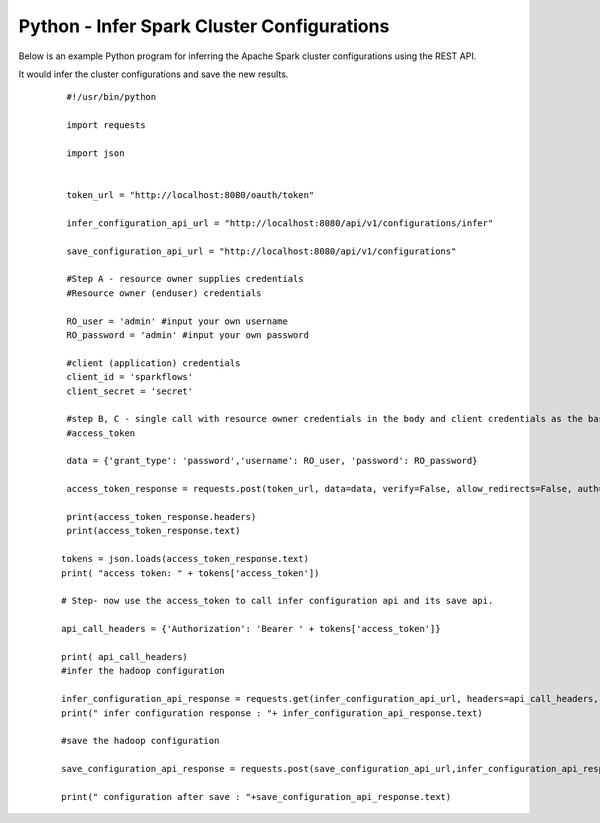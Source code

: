 Python - Infer Spark Cluster Configurations
===============================

Below is an example Python program for inferring the Apache Spark cluster configurations using the REST API.

It would infer the cluster configurations and save the new results.

  ::

    #!/usr/bin/python

    import requests

    import json


    token_url = "http://localhost:8080/oauth/token"

    infer_configuration_api_url = "http://localhost:8080/api/v1/configurations/infer" 

    save_configuration_api_url = "http://localhost:8080/api/v1/configurations"

    #Step A - resource owner supplies credentials
    #Resource owner (enduser) credentials

    RO_user = 'admin' #input your own username
    RO_password = 'admin' #input your own password

    #client (application) credentials
    client_id = 'sparkflows'
    client_secret = 'secret'

    #step B, C - single call with resource owner credentials in the body and client credentials as the basic auth header will return       
    #access_token

    data = {'grant_type': 'password','username': RO_user, 'password': RO_password}

    access_token_response = requests.post(token_url, data=data, verify=False, allow_redirects=False, auth=(client_id, client_secret))

    print(access_token_response.headers)
    print(access_token_response.text)

   tokens = json.loads(access_token_response.text)
   print( "access token: " + tokens['access_token'])

   # Step- now use the access_token to call infer configuration api and its save api.

   api_call_headers = {'Authorization': 'Bearer ' + tokens['access_token']}

   print( api_call_headers)
   #infer the hadoop configuration
   
   infer_configuration_api_response = requests.get(infer_configuration_api_url, headers=api_call_headers, verify=False)
   print(" infer configuration response : "+ infer_configuration_api_response.text)

   #save the hadoop configuration
   
   save_configuration_api_response = requests.post(save_configuration_api_url,infer_configuration_api_response, headers=api_call_headers,   verify=False)

   print(" configuration after save : "+save_configuration_api_response.text)
